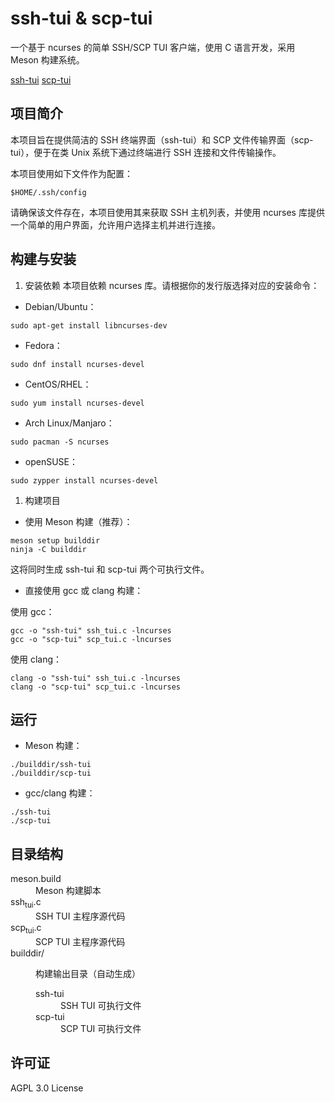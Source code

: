 * ssh-tui & scp-tui

一个基于 ncurses 的简单 SSH/SCP TUI 客户端，使用 C 语言开发，采用 Meson 构建系统。

[[file:./imgs/ssh-tui.jpg][ssh-tui]]
[[file:./imgs/scp-tui.jpg][scp-tui]]

** 项目简介
本项目旨在提供简洁的 SSH 终端界面（ssh-tui）和 SCP 文件传输界面（scp-tui），便于在类 Unix 系统下通过终端进行 SSH 连接和文件传输操作。

本项目使用如下文件作为配置：
#+begin_src shell
$HOME/.ssh/config
#+end_src

请确保该文件存在，本项目使用其来获取 SSH 主机列表，并使用 ncurses 库提供一个简单的用户界面，允许用户选择主机并进行连接。

** 构建与安装

1. 安装依赖
   本项目依赖 ncurses 库。请根据你的发行版选择对应的安装命令：

- Debian/Ubuntu：
#+begin_src shell
sudo apt-get install libncurses-dev
#+end_src

- Fedora：
#+begin_src shell
sudo dnf install ncurses-devel
#+end_src

- CentOS/RHEL：
#+begin_src shell
sudo yum install ncurses-devel
#+end_src

- Arch Linux/Manjaro：
#+begin_src shell
sudo pacman -S ncurses
#+end_src

- openSUSE：
#+begin_src shell
sudo zypper install ncurses-devel
#+end_src

2. 构建项目

- 使用 Meson 构建（推荐）：
#+begin_src shell
meson setup builddir
ninja -C builddir
#+end_src
   这将同时生成 ssh-tui 和 scp-tui 两个可执行文件。

- 直接使用 gcc 或 clang 构建：

使用 gcc：
#+begin_src shell
gcc -o "ssh-tui" ssh_tui.c -lncurses
gcc -o "scp-tui" scp_tui.c -lncurses
#+end_src
使用 clang：
#+begin_src shell
clang -o "ssh-tui" ssh_tui.c -lncurses
clang -o "scp-tui" scp_tui.c -lncurses
#+end_src

** 运行

- Meson 构建：
#+begin_src shell
./builddir/ssh-tui
./builddir/scp-tui
#+end_src
- gcc/clang 构建：
#+begin_src shell
./ssh-tui
./scp-tui
#+end_src

** 目录结构

- meson.build         :: Meson 构建脚本
- ssh_tui.c           :: SSH TUI 主程序源代码
- scp_tui.c           :: SCP TUI 主程序源代码
- builddir/           :: 构建输出目录（自动生成）
  - ssh-tui           :: SSH TUI 可执行文件
  - scp-tui           :: SCP TUI 可执行文件

** 许可证

AGPL 3.0 License
